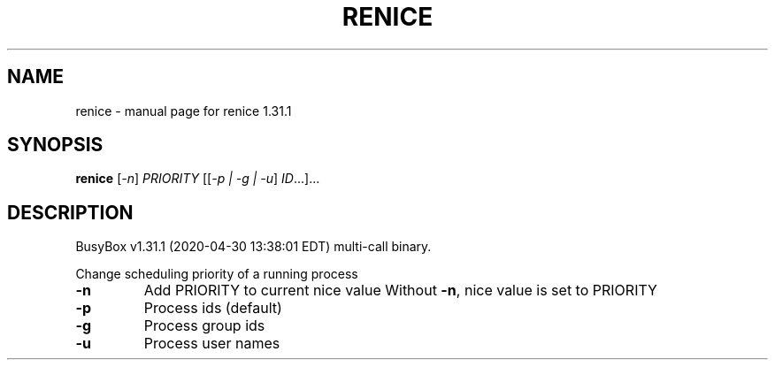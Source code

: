 .\" DO NOT MODIFY THIS FILE!  It was generated by help2man 1.47.8.
.TH RENICE "1" "April 2020" "Fidelix 1.0" "User Commands"
.SH NAME
renice \- manual page for renice 1.31.1
.SH SYNOPSIS
.B renice
[\fI\,-n\/\fR] \fI\,PRIORITY \/\fR[[\fI\,-p | -g | -u\/\fR] \fI\,ID\/\fR...]...
.SH DESCRIPTION
BusyBox v1.31.1 (2020\-04\-30 13:38:01 EDT) multi\-call binary.
.PP
Change scheduling priority of a running process
.TP
\fB\-n\fR
Add PRIORITY to current nice value
Without \fB\-n\fR, nice value is set to PRIORITY
.TP
\fB\-p\fR
Process ids (default)
.TP
\fB\-g\fR
Process group ids
.TP
\fB\-u\fR
Process user names
